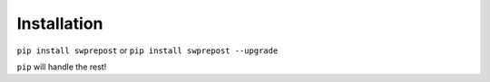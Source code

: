 .. _install:

Installation
============

``pip install swprepost`` or ``pip install swprepost --upgrade``

``pip`` will handle the rest!
